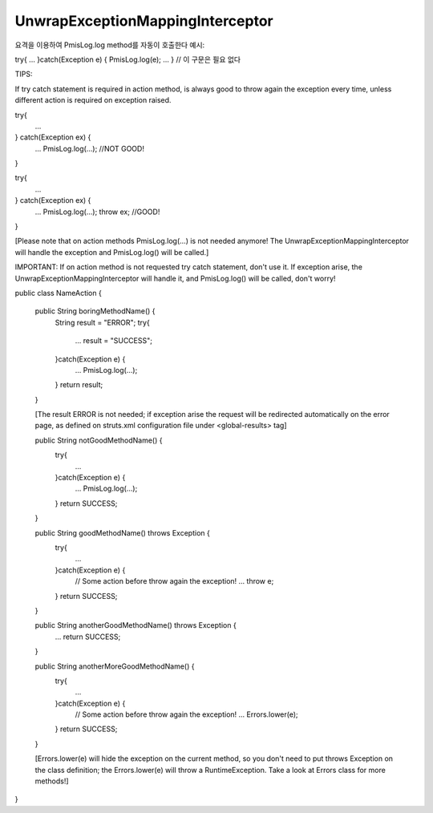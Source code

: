 .. _unwrapexceptionmappinginterceptor:

=================================
UnwrapExceptionMappingInterceptor
=================================


    

요격을 이용하여 PmisLog.log method를 자동이 호출한다 예시: 

try{ ... }catch(Exception e) { PmisLog.log(e); ... } // 이 구문은 필요 없다



TIPS:

If try catch statement is required in action method, is always good to throw again the exception every time, unless different action is required on exception raised.

try{
    ...
} catch(Exception ex) {
    ...
    PmisLog.log(...); //NOT GOOD!
}

try{
    ...
} catch(Exception ex) {
    ...
    PmisLog.log(...);
    throw ex; //GOOD!
}

[Please note that on action methods PmisLog.log(...) is not needed anymore! 
The UnwrapExceptionMappingInterceptor will handle the exception and PmisLog.log() will be called.]


IMPORTANT:
If on action method is not requested try catch statement, don't use it. 
If exception arise, the UnwrapExceptionMappingInterceptor will handle it, and PmisLog.log() will be called, don't worry!

public class NameAction {

    public String boringMethodName() {
        String result = "ERROR";
        try{
            ...
            result = "SUCCESS";
        }catch(Exception e) {
            ...
            PmisLog.log(...);
        }
        return result;
    }
    
    [The result ERROR is not needed; if exception arise the request will be redirected automatically on the error page, 
    as defined on struts.xml configuration file under <global-results> tag]

    public String notGoodMethodName() {
        try{
            ...
        }catch(Exception e) {
            ...
            PmisLog.log(...);
        }
        return SUCCESS;
    }
    
    public String goodMethodName() throws Exception {
        try{
            ...
        }catch(Exception e) {
            // Some action before throw again the exception!
            ...
            throw e;
        }
        return SUCCESS;
    }
    
    public String anotherGoodMethodName() throws Exception {
        ...
        return SUCCESS;
    }
    
    public String anotherMoreGoodMethodName() {
        try{
            ...
        }catch(Exception e) {
            // Some action before throw again the exception!
            ...
            Errors.lower(e);
        }
        return SUCCESS;
    }
    
    [Errors.lower(e) will hide the exception on the current method, so you don't need to put throws Exception on the class definition; 
    the Errors.lower(e) will throw a RuntimeException.
    Take a look at Errors class for more methods!]
    
}
